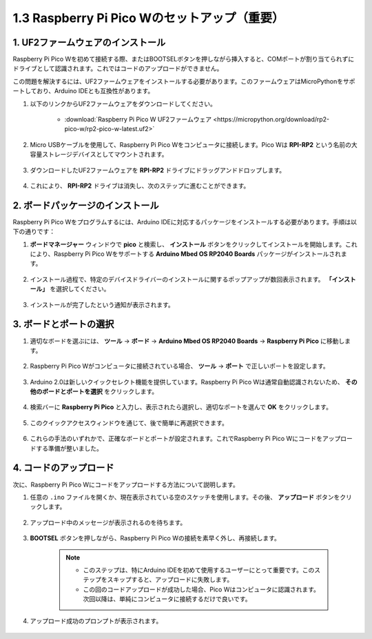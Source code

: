 .. _setup_pico_arduino:

1.3 Raspberry Pi Pico Wのセットアップ（重要）
==================================================

1. UF2ファームウェアのインストール
-------------------------------------

Raspberry Pi Pico Wを初めて接続する際、またはBOOTSELボタンを押しながら挿入すると、COMポートが割り当てられずにドライブとして認識されます。これではコードのアップロードができません。

この問題を解決するには、UF2ファームウェアをインストールする必要があります。このファームウェアはMicroPythonをサポートしており、Arduino IDEとも互換性があります。

1. 以下のリンクからUF2ファームウェアをダウンロードしてください。

    * :download:`Raspberry Pi Pico W UF2ファームウェア <https://micropython.org/download/rp2-pico-w/rp2-pico-w-latest.uf2>`

2. Micro USBケーブルを使用して、Raspberry Pi Pico Wをコンピュータに接続します。Pico Wは **RPI-RP2** という名前の大容量ストレージデバイスとしてマウントされます。

    .. image:: img/install_pico_plugin.png

3. ダウンロードしたUF2ファームウェアを **RPI-RP2** ドライブにドラッグアンドドロップします。

    .. image:: img/install_pico_uf2.png

4. これにより、 **RPI-RP2** ドライブは消失し、次のステップに進むことができます。


2. ボードパッケージのインストール
--------------------------------------

Raspberry Pi Pico Wをプログラムするには、Arduino IDEに対応するパッケージをインストールする必要があります。手順は以下の通りです：

1. **ボードマネージャー** ウィンドウで **pico** と検索し、 **インストール** ボタンをクリックしてインストールを開始します。これにより、Raspberry Pi Pico Wをサポートする **Arduino Mbed OS RP2040 Boards** パッケージがインストールされます。

    .. image:: img/install_pico.png

2. インストール過程で、特定のデバイスドライバーのインストールに関するポップアップが数回表示されます。 **「インストール」** を選択してください。

    .. image:: img/install_pico_sa.png

3. インストールが完了したという通知が表示されます。

3. ボードとポートの選択
------------------------------------------

1. 適切なボードを選ぶには、 **ツール** -> **ボード** -> **Arduino Mbed OS RP2040 Boards** -> **Raspberry Pi Pico** に移動します。

    .. image:: img/install_pico_tool_board.png

2. Raspberry Pi Pico Wがコンピュータに接続されている場合、 **ツール** -> **ポート** で正しいポートを設定します。

    .. image:: img/install_pico_tool_port.png

3. Arduino 2.0は新しいクイックセレクト機能を提供しています。Raspberry Pi Pico Wは通常自動認識されないため、 **その他のボードとポートを選択** をクリックします。

    .. image:: img/install_pico_select.png

4. 検索バーに **Raspberry Pi Pico** と入力し、表示されたら選択し、適切なポートを選んで **OK** をクリックします。

    .. image:: img/install_pico_board.png

5. このクイックアクセスウィンドウを通じて、後で簡単に再選択できます。

    .. image:: img/install_pico_quick.png

6. これらの手法のいずれかで、正確なボードとポートが設定されます。これでRaspberry Pi Pico Wにコードをアップロードする準備が整いました。

4. コードのアップロード
--------------------------

次に、Raspberry Pi Pico Wにコードをアップロードする方法について説明します。

1. 任意の ``.ino`` ファイルを開くか、現在表示されている空のスケッチを使用します。その後、 **アップロード** ボタンをクリックします。

    .. image:: img/install_pico_upload.png

2. アップロード中のメッセージが表示されるのを待ちます。

    .. image:: img/install_pico_upload_dot.png

3. **BOOTSEL** ボタンを押しながら、Raspberry Pi Pico Wの接続を素早く外し、再接続します。

    .. image:: img/led_onboard.png 

    .. note::
        
        * このステップは、特にArduino IDEを初めて使用するユーザーにとって重要です。このステップをスキップすると、アップロードに失敗します。

        * この回のコードアップロードが成功した場合、Pico Wはコンピュータに認識されます。次回以降は、単純にコンピュータに接続するだけで良いです。

4. アップロード成功のプロンプトが表示されます。

    .. image:: img/install_pico_upload_done.png
